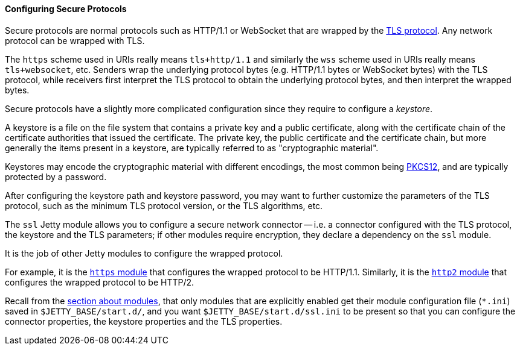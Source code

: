 //
// ========================================================================
// Copyright (c) 1995-2020 Mort Bay Consulting Pty Ltd and others.
//
// This program and the accompanying materials are made available under
// the terms of the Eclipse Public License 2.0 which is available at
// https://www.eclipse.org/legal/epl-2.0
//
// This Source Code may also be made available under the following
// Secondary Licenses when the conditions for such availability set
// forth in the Eclipse Public License, v. 2.0 are satisfied:
// the Apache License v2.0 which is available at
// https://www.apache.org/licenses/LICENSE-2.0
//
// SPDX-License-Identifier: EPL-2.0 OR Apache-2.0
// ========================================================================
//

[[og-protocols-ssl]]
==== Configuring Secure Protocols

Secure protocols are normal protocols such as HTTP/1.1 or WebSocket that are wrapped by the link:https://en.wikipedia.org/wiki/Transport_Layer_Security[TLS protocol].
Any network protocol can be wrapped with TLS.

The `https` scheme used in URIs really means `tls+http/1.1` and similarly the `wss` scheme used in URIs really means `tls+websocket`, etc.
Senders wrap the underlying protocol bytes (e.g. HTTP/1.1 bytes or WebSocket bytes) with the TLS protocol, while receivers first interpret the TLS protocol to obtain the underlying protocol bytes, and then interpret the wrapped bytes.

Secure protocols have a slightly more complicated configuration since they require to configure a _keystore_.

A keystore is a file on the file system that contains a private key and a public certificate, along with the certificate chain of the certificate authorities that issued the certificate.
The private key, the public certificate and the certificate chain, but more generally the items present in a keystore, are typically referred to as "cryptographic material".

Keystores may encode the cryptographic material with different encodings, the most common being link:https://en.wikipedia.org/wiki/PKCS_12[PKCS12], and are typically protected by a password.

After configuring the keystore path and keystore password, you may want to further customize the parameters of the TLS protocol, such as the minimum TLS protocol version, or the TLS algorithms, etc.

The `ssl` Jetty module allows you to configure a secure network connector -- i.e. a connector configured with the TLS protocol, the keystore and the TLS parameters; if other modules require encryption, they declare a dependency on the `ssl` module.

It is the job of other Jetty modules to configure the wrapped protocol.

For example, it is the xref:og-protocols-https[`https` module] that configures the wrapped protocol to be HTTP/1.1.
Similarly, it is the xref:og-protocols-http2[`http2` module] that configures the wrapped protocol to be HTTP/2.

Recall from the xref:og-modules[section about modules], that only modules that are explicitly enabled get their module configuration file (`+*.ini+`) saved in `$JETTY_BASE/start.d/`, and you want `$JETTY_BASE/start.d/ssl.ini` to be present so that you can configure the connector properties, the keystore properties and the TLS properties.

// TODO: section about client authentication with certificates?
//  See readme_keystores.txt about the fact that the server keystore needs the CA=true extension.
